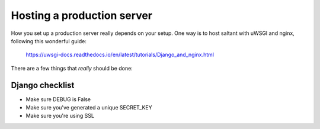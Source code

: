 Hosting a production server
===========================

How you set up a production server really depends on your setup. One way
is to host saltant with uWSGI and nginx, following this wonderful guide:

    https://uwsgi-docs.readthedocs.io/en/latest/tutorials/Django_and_nginx.html

There are a few things that *really* should be done:

Django checklist
----------------

+ Make sure DEBUG is False
+ Make sure you've generated a unique SECRET_KEY
+ Make sure you're using SSL
